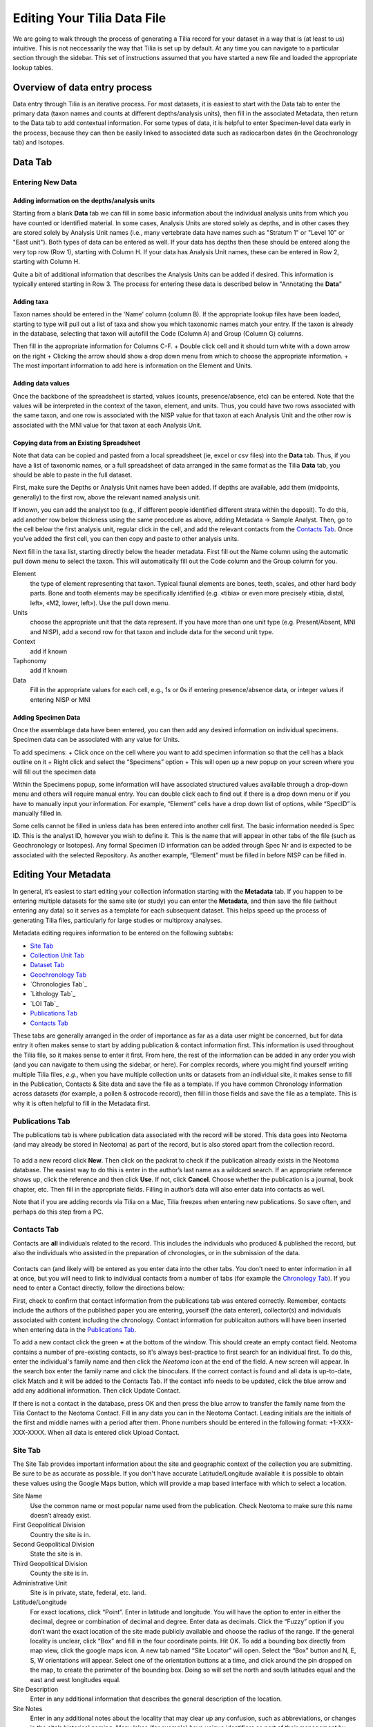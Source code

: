 Editing Your Tilia Data File
========================================

We are going to walk through the process of generating a Tilia record for your dataset in a way that is (at least to us) intuitive.  This is not neccessarily the way that Tilia is set up by default.  At any time you can navigate to a particular section through the sidebar. This set of instructions assumed that you have started a new file and loaded the appropriate lookup tables.

Overview of data entry process
---------------------------------------------------------------------
Data entry through Tilia is an iterative process. For most datasets, it is easiest to start with the Data tab to enter the primary data (taxon names and counts at different depths/analysis units), then fill in the associated Metadata, then return to the Data tab to add contextual information. For some types of data, it is helpful to enter Specimen-level data early in the process, because they can then be easily linked to associated data such as radiocarbon dates (in the Geochronology tab) and Isotopes.


Data Tab
---------------------------------------------------------------------

Entering New Data
``````````````````````````````````````````````````````````````````````

Adding information on the depths/analysis units
'''''''''''''''''''''''''''''''''''''''''''''''''''''''''''''''''''''''''''''''''''''''''''''
Starting from a blank **Data** tab we can fill in some basic information about the individual analysis units from which you have counted or identified material.  In some cases, Analysis Units are stored solely as depths, and in other cases they are stored solely by Analysis Unit names (i.e., many vertebrate data have names such as "Stratum 1" or "Level 10" or "East unit"). Both types of data can be entered as well. If your data has depths then these should be entered along the very top row (Row 1), starting with Column H. If your data has Analysis Unit names, these can be entered in Row 2, starting with Column H.

Quite a bit of additional information that describes the Analysis Units can be added if desired. This information is typically entered starting in Row 3. The process for entering these data is described below in "Annotating the **Data**"


Adding taxa
'''''''''''''''''''''''''''''''''''''''''''''''''''''''''''''''''''''''''''''''''''''''''''''
Taxon names should be entered in the 'Name' column (column B). If the appropriate lookup files have been loaded, starting to type will pull out a list of taxa and show you which taxonomic names match your entry. If the taxon is already in the database, selecting that taxon will autofill the Code (Column A) and Group (Column G) columns.

Then fill in the appropriate information for Columns C-F. 
+ Double click cell and it should turn white with a down arrow on the right 
+ Clicking the arrow should show a drop down menu from which to choose the appropriate information.
+ The most important information to add here is information on the Element and Units. 

Adding data values
'''''''''''''''''''''''''''''''''''''''''''''''''''''''''''''''''''''''''''''''''''''''''''''
Once the backbone of the spreadsheet is started, values (counts, presence/absence, etc) can be entered. Note that the values will be interpreted in the context of the taxon, element, and units. Thus, you could have two rows associated with the same taxon, and one row is associated with the NISP value for that taxon at each Analysis Unit and the other row is associated with the MNI value for that taxon at each Analysis Unit.


Copying data from an Existing Spreadsheet
'''''''''''''''''''''''''''''''''''''''''''''''''''''''''''''''''''''''''''''''''''''''''''''
Note that data can be copied and pasted from a local spreadsheet (ie, excel or csv files) into the **Data** tab. Thus, if you have a list of taxonomic names, or a full spreadsheet of data arranged in the same format as the Tilia **Data** tab, you should be able to paste in the full dataset.

First, make sure the Depths or Analysis Unit names have been added.
If depths are available, add them (midpoints, generally) to the first row, above the relevant named analysis unit.

If known, you can add the analyst too (e.g., if different people identified different strata within the deposit).  To do this, add another row below thickness using the same procedure as above, adding Metadata → Sample  Analyst.  Then, go to the cell below the first analysis unit, regular click in the cell, and add the relevant contacts from the `Contacts Tab`_.  Once you’ve added the first cell, you can then copy and paste to other analysis units.

Next fill in the taxa list, starting directly below the header metadata.
First fill out the Name column using the automatic pull down menu to select the taxon. This will automatically fill out the Code column and the Group column for you.

Element
  the type of element representing that taxon. Typical faunal elements are bones, teeth, scales, and other hard body parts. Bone and tooth elements may be specifically identified (e.g. «tibia» or even more precisely «tibia, distal, left», «M2, lower, left»). Use the pull down menu.
Units
  choose the appropriate unit that the data represent. If you have more than one unit type (e.g. Present/Absent, MNI and NISP), add a second row for that taxon and include data for the second unit type.
Context
  add if known
Taphonomy
  add if known
Data
  Fill in the appropriate values for each cell, e.g., 1s or 0s if entering presence/absence data, or integer values if entering NISP or MNI

Adding Specimen Data
'''''''''''''''''''''''''''''''''''''''''''''''''''''''''''''''''''''''''''''''''''''''''''''
Once the assemblage data have been entered, you can then add any desired information on individual specimens. Specimen data can be associated with any value for Units. 

To add specimens:
+ Click once on the cell where you want to add specimen information so that the cell has a black outline on it
+ Right click and select the “Specimens” option 
+ This will open up a new popup on your screen where you will fill out the 
specimen data 

Within the Specimens popup, some information will have associated structured values available through a drop-down menu and others will require manual entry. You can double click each to find out if there is a drop down menu or if you have to manually input your information. For example, “Element” cells have a drop down list of options, while “SpecID” is manually filled in.

Some cells cannot be filled in unless data has been entered into another cell first. The basic information needed is Spec ID. This is the analyst ID, however you wish to define it. This is the name that will appear in other tabs of the file (such as Geochronology or Isotopes). Any formal Specimen ID information can be added through Spec Nr and is expected to be associated with the selected Repository. As another example, “Element” must be filled in before NISP can be filled in. 



Editing Your Metadata
---------------------------------------------------------------------

In general, it’s easiest to start editing your collection information starting with the **Metadata** tab.  If you happen to be entering multiple datasets for the same site (or study) you can enter the **Metadata**, and then save the file (without entering any data) so it serves as a template for each subsequent dataset.  This helps speed up the process of generating Tilia files, particularly for large studies or multiproxy analyses.

.. image :: images/metadata_tabs.png

Metadata editing requires information to be entered on the following subtabs:

+ `Site Tab`_
+ `Collection Unit Tab`_
+ `Dataset Tab`_
+ `Geochronology Tab`_
+ `Chronologies Tab`_
+ `Lithology Tab`_
+ `LOI Tab`_
+ `Publications Tab`_
+ `Contacts Tab`_

These tabs are generally arranged in the order of importance as far as a data user might be concerned, but for data entry it often makes sense to start by adding publication & contact information first.  This information is used throughout the Tilia file, so it makes sense to enter it first.  From here, the rest of the information can be added in any order you wish (and you can navigate to them using the sidebar, or here).  For complex records, where you might find yourself writing multiple Tilia files, *e.g.*, when you have multiple collection units or datasets from an individual site, it makes sense to fill in the Publication, Contacts & Site data and save the file as a template.  If you have common Chronology information across datasets (for example, a pollen & ostrocode record), then fill in those fields and save the file as a template.  This is why it is often helpful to fill in the Metadata first.

Publications Tab
``````````````````````````````````````````````````````````````````````

The publications tab is where publication data associated with the record will be stored.  This data goes into Neotoma (and may already be stored in Neotoma) as part of the record, but is also stored apart from the collection record.

.. figure :: images/metadata_publications.png
   :scale: 70

To add a new record click **New**. Then click on the packrat to check if the publication already exists in the Neotoma database. The easiest way to do this is enter in the author’s last name as a wildcard search. If an appropriate reference shows up, click the reference and then click **Use**. If not, click **Cancel**. Choose whether the publication is a journal, book chapter, etc. Then fill in the appropriate fields. Filling in author’s data will also enter data into contacts as well.

Note that if you are adding records via Tilia on a Mac, Tilia freezes when entering new publications.  So save often, and perhaps do this step from a PC.

Contacts Tab
``````````````````````````````````````````````````````````````````````

Contacts are **all** individuals related to the record.  This includes the individuals who produced & published the record, but also the individuals who assisted in the preparation of chronologies, or in the submission of the data.

.. figure :: images/metadata_contacts.png
   :scale: 70

Contacts can (and likely will) be entered as you enter data into the other tabs.  You don't need to enter information in all at once, but you will need to link to individual contacts from a number of tabs (for example the `Chronology Tab`_). If you need to enter a Contact directly, follow the directions below:

First, check to confirm that contact information from the publications tab was entered correctly. Remember, contacts include the authors of the published paper you are entering, yourself (the data enterer), collector(s) and individuals associated with content including the chronology. Contact information for publicaiton authors will have been inserted when entering data in the `Publications Tab`_.

To add a new contact click the green **+** at the bottom of the window.  This should create an empty contact field.  Neotoma contains a number of pre-existing contacts, so it's always best-practice to first search for an individual first.  To do this, enter the individual's family name and then click the *Neotoma* icon at the end of the field. A new screen will appear. In the search box enter the family name and click the binoculars. If the correct contact is found and all data is up-to-date, click Match and it will be added to the Contacts Tab. If the contact info needs to be updated, click the blue arrow and add any additional information. Then click Update Contact.

If there is not a contact in the database, press OK and then press the blue arrow to transfer the family name from the Tilia Contact to the Neotoma Contact. Fill in any data you can in the Neotoma Contact. Leading initials are the initials of the first and middle names with a period after them. Phone numbers should be entered in the following format: +1-XXX-XXX-XXXX. When all data is entered click Upload Contact.

Site Tab
``````````````````````````````````````````````````````````````````````

The Site Tab provides important information about the site and geographic context of the collection you are submitting.  Be sure to be as accurate as possible.  If you don't have accurate Latitude/Longitude available it is possible to obtain these values using the Google Maps button, which will provide a map based interface with which to select a location.

Site Name
  Use the common name or most popular name used from the publication. Check Neotoma to make sure this name doesn’t already exist.
First Geopolitical Division
  Country the site is in.
Second Geopolitical Division
  State the site is in.
Third Geopolitical Division
  County the site is in.
Administrative Unit
  Site is in private, state, federal, etc. land.
Latitude/Longitude
  For exact locations, click “Point”. Enter in latitude and longitude. You will have the option to enter in either the decimal, degree or combination of decimal and degree. Enter data as decimals. Click the “Fuzzy” option if you don’t want the exact location of the site made publicly available and choose the radius of the range. If the general locality is unclear, click “Box” and fill in the four coordinate points. Hit OK. To add a bounding box directly from map view, click the google maps icon. A new tab named “Site Locator” will open. Select the “Box” button and N, E, S, W orientations will appear. Select one of the orientation buttons at a time, and click around the pin dropped on the map,  to create the perimeter of the bounding box. Doing so will set the north and south latitudes equal and the east and west longitudes equal.
Site Description
  Enter in any additional information that describes the general description of the location.
Site Notes
  Enter in any additional notes about the locality that may clear up any confusion, such as abbreviations, or changes in the site’s historical naming.  Many lakes (for example) have unique identifiers as part of their management by local or regional authorities.  These, along with the latitude and longitude can help clarify uncertain naming.

Collection Unit Tab
``````````````````````````````````````````````````````````````````````
Handle
  Create a unique handle name in all caps. This should be 4-10 letters long.
Collection Unit Type
  This is the type of collection you are recording. For mammals, the most common choices will be Excavation, Isolated Specimen, Animal Midden, Surface Float, Midden.  For pollen you might select "Core" or "Modern"
Collection Unit Name
  If there are multiple collections from the same locality it is important to identify them uniquely. The name should be descriptive of the particular collection (e.g. collection number).
Collection Device/Location in Site
  These fields are for collections that use particular field techniques, for example coring devices or other extractive tools.
Collectors
  If you have entered these individuals from the `Contacts Tab`_ then you will be able to select the individuals from the dropdown menu.  If an individual is not selected then navigate to the Contacts Tab to add them.  It is best to add all individuals involved in the collection, not just the individuals listed in associated publications.
Date Collected
  Record the most accurate date provided. If only the year is known, use January 1st. If only the month and year are known, use the 1st.
Depositional Environment
  This will most likely be under terrestrial, so click the arrow next to terrestrial to get more options and search and then click on the appropriate subcategory to get more options.
Substrate
  If known use the arrows to get more options and click the appropriate category.
Collection Unit Notes
  Any additional information about this specific collection that would be useful to other researchers. (e.g. notes on how the unit was collected, when the unit was collected, etc.)
Slope Angle
  Can be obtained in the field.  If unknown then leave the field blank.
Slope Aspect
  Can be obtained in the field.  If unknown then leave the field blank.
Water Depth
  Can be obtained in the field.  If unknown then leave the field blank.

Dataset Tab
``````````````````````````````````````````````````````````````````````

Dataset Type
  Vertebrate fauna.
Dataset Name
  Unique name to this faunal list (not always necessary to fill out).
Investigators
  Who is responsible for the dataset, often but not always the author(s) of the published paper. This information should be available in the `Contacts Tab`_ edited earlier.
Publications
  Full publication record. Choose the appropriate publications associated with this locality. In general these should have been entered as part of data entry in the `Publications Tab`_.  If they have not been, navigate to the Publications Tab and enter this information.
Repository
  The museum or institution that houses the collection.  If there are repositories that are not currently listed in the drop-down menu contact the Neotoma Paleoecological Database.
Dataset Notes
  Any additional notes regarding the dataset, including the locality number for the repository institution (e.g. UCMP V35864).
Data Processors
  The person who enters the data into the database.
Spatial Extent
  Don’t worry about this box, it’s mainly relevant to aggregate dataset. But if you want to add something, for most cases click Single Stratigraphic. Unclick box if the top sample is not modern surface sample.

Geochronology Tab
``````````````````````````````````````````````````````````````````````

The Geochronology tab is central to generating the chronologies for your record.  It becomes linked to the `Contacts Tab`_ and to the `Chronology Tab`_.  The tab contains all geochronological records used for chronology construction.  In pracitice most Neotoma records include geochronological data, but this is not always the case.

.. figure :: images/metadata_geochronology.png
   :scale: 70

   The "Geochronology" metadata tab.

First, at the top add the Investigator name and any notes. Then there is the option to click Depth or Analysis Unit. If the site has individually dated layers with depth and thickness data, then choose Depth. If the site is an assemblage, choose Analysis Unit. Since you have added this information into the **Data** tab, it should be automatically linked (at least the Analysis Unit info).
Click the green + button at the bottom to add a new record, or just start typing in row 1.

Method
  Use the drop down menu to choose the appropriate dating method. This will be Carbon-14 in the majority of cases.
Age Units
  Use the drop down menu.
Depth
  Depth of the unit that is dated. Optional depth of the Analysis Unit in cm. Depths will typically be designated for Analysis Units from cores and for Analysis Units excavated in arbitrary (e.g. 10 cm) levels.
Thickness
  The thickness of the dated unit.
Analysis Unit
  This will most likely be an assemblage.
Lab Number
  The lab number of that sample.
Age
  The raw age of the sample.
SD
  The standard deviation of the raw age.
Params
  Click on the empty cell and a drop down box will appear. Click in the cell to the right of Methods and choose a dating method (e.g. accelerator mass spectrometry).
Material Dated
  What kind of material was dated (free-form text entry)
Publication
  Choose the publication from the drop down menu. (This should appear after entering the contact information.)

Click the green Check mark to post your edits once you're done.  The row you've just edited will get pushed down below the header.  You're not done quite yet.  There's still more information to add.

Once the record gets added to the Geochronology for the collection, you can add more information to the record.  To do this, click the "+" tab at the front of the row. A sub-row will appear.

ID
  This will fill in automatically. Leave it blank.
Taxon
  The taxon name for organic elements.
Element
  Use the pull down menu to select the element that was dated.  This is defined in part by the `Lookup Table`_ you've decided to use.
Fraction
  Use the pull down menu to select how the element/specimen was prepped for dating.  There are a pre-defined set of terms for use, including "Unknown", but you can also add your own terms if the available terms aren't appropriate.
Cal Age Older/Younger
  These are the calibrated dates for the samples.  You have two options here:

  1. Enter the calibrated ages by hand if they are provided in the paper (or you're handy with an Intcal table)
  2. Calibrate ages using Tilia. To do this, click **Tools** in the menu bar and then **Calibrate**. In the new menu put in the age of the sample and the standard deviation and press **Go**. This will automatically provide an older and younger calibrated age.

Cal Curve
  This is the calibration curve used to generate the calibrated dates.  If you used Tilia to calculate the date this will be Intcal13. If you used something else to calibrate the age (or if it was provided from a publication), choose the appropriate calibration curve from the drop down menu.
Cal Program
  Choose the calibration program that was used to generate the calibrated date.

Click the green check at the bottom to post the changes.

If you have more than one dated sample for this geochronology element, click the green + at the bottom of the page and add a second record. Continue process until all samples are recorded.

Chronology Tab
``````````````````````````````````````````````````````````````````````

The Chronology tab is separate from the `Geochronology Tab`_.  Geochronology stores information about dated samples based on radiometric or similar geochronological methods, while Chronology stores the key metadata for a given age model.  As part of this metadata, Chronology stores all of the age controls used as constraints for an age model.  This list can include some, none, or all of the radiometric dates stored in Geochronology, and also can include non-radiometric age controls (such as a core-top in a sediment core, a biostratigraphic event of known age, etc).  This design may seem a little odd at first, but it serves the very useful function of allowing a lot of user flexibility in putting together age models. 

To get started, open the “Chronologies” tab and click within the white bar containing the text “Click here to add a new row”.

.. figure :: images/image17.png
   :scale: 70

You will see that the solid bar becomes divided into cells when you click.  For each cell fill in the appropriate information:

Name
  A name for the chronology.  Give the Chronology a descriptive name (it’s a good rule of thumb not to just use “linear” or “Bacon” since you might make multiple models using the same method).
Age Units
  The chronology age units. This is a drop-down selection & does not permit multiple selections.
Default
  If you have only one model click the “Default” box.  Otherwise, if you have multiple models, decide which model will be the default.  This decision is important.  Once the data goes up to Neotoma the default model will be the one used in searches and to display the data.  *Only one record can be the Default.*
Age Model
  The “Age Model” cell is where you will describe the model used, for example “clam - linear”.
Older/Younger Bound
  The oldest & youngest ages of the model (used for searching).  Be careful here.  In a bootstrapped or Bayesian model it is possible to get estimates that are well beyond the range of acceptable values, particularly if you extrapolate below dated material.  Generally, the protocol is that the Older Bound is rounded up to the nearest 10 years and the Younger Bound is rounded down, e.g. if the sample age bounds are -44 to 10773, the Older Bound would be 10780 and the Younger Bound would be -50.
Preparers
  These are obtained from the `Contacts Tab`_ list.  If the Preparer is not already in that list then it is best to fill them in and then continue with the chronology tab. (NOTE: read below first)
Date Prepared
  When did you generate the age model?  This drop down menu provides a calendar, which is a nice touch.
Notes
  For more complex models including Bacon it is standard protocol to copy the settings into this field.  Otherwise this is a “free-form” cell.

Once the fields have been filled, click the tiny “+” sign at the bottom of the window.

This adds the entered data into the Chronology tray, allowing us to associate more data with the record.
Now we need to associate *Geochronological* data with the Chronology we’ve just created.  To begin this, we need to add the data from the `Geochronology Tab`_ to our chronology.  To do this we expand the Chronology we just created.  We do this by clicking the “+” sign at the beginning of the row (in the figure below).

Once you’ve clicked the "+" button you’ll see a new spreadsheet.  By clicking into the spreadsheet you will cause new buttons to appear under the **Metadata** Tabs.  The buttons say “Link”, “Import” and “Export”.
If you’ve already entered the Geochronological data into the metadata table, all you need to do is click “Import”.  A new window will appear (below).  Select the appropriate values.

In general it makes sense to use the defaults unless there is a very good reason to do so.

At this point you can enter any extra (non-geochron) dates that you may have used in generating your age model. The idea here is that this table will reflect the input data used to generate your age model.  For example, to add a “Core Top” date enter data in the top row, and then select **Age Basis > “Stratigraphic” > Core Top**.  You’ll see a number of options under these fields.

In cases where you are being proactive (congratulations!) and entering your data before you've built your age model, you may have enough information to construct a proper chronology, which allows you to estimate the ages of undated depths.  If you want to use Bacon or Clam to build your chronology then you can click the **Export** button at the top of the Chronologies worksheet.

.. image :: images/export_bacon.png

This will save the appropriate ``csv`` file for Bacon or Clam (in this case, make sure you have dates entered in the `Data Tab`_).  You can then build your age model using R and import the age model back into your record (discussed in the `Data Tab`_ section).

If you do use Bacon or Clam to generate your interpolated chronology then remember to copy your ``settings`` file into the Notes field.  This will allow people to replicate your results.

Annotating the **Data**
---------------------------------------------------------------------

In some cases, analysts may want to add extra data that describes the Analysis Units. The most typical type of data to add is information about the ages associated with each depth (see below), but other forms of metadata can be added such as analysis unit thicknesses or sample analyst.

To add, e.g., analysis unit thickness, add a blank row UNDER the Analysis Unit name (ie, in row 3). To do this, hover your mouse over cell A3, then right click in the top left cell of that row, and select Metadata → Analysis Unit → Thickness. You will see that a new row has been added, with an associated code and name for the variable. You can then proceed to enter values for analysis unit thickness starting at Column H. 

Adding the Chronology
``````````````````````````````````````````````````````````````````````

Once the age model information is added to the Chronology table, navigate back to the **Data** tab.  Here we can import the dates for the model.  There are two options.  If you want Tilia to build the model for you you can select **Tools > Chronology**.  If you’ve built the model yourself using Bacon or Clam then you can import the output file directly using **Tools > Import Chronology > Bacon/Clam**.  If you have a record for which the age model is entirely made up of directly dated objects (or absolutely dated records) where the Chronology tab sheet is equivalent to the actual depths/records in the Data sheet then it is possible to directly import the Chronology Tab Sheet using **Tools > Import Chronology > Chronologies Tabsheet**.

To add the chronology from Bacon or Clam that you have already created, Go to Tools > Import Chronology > Bacon/Clam.  Your Chronologies have numbers associated with them in the Chronologies Tab.  Make sure you’re using the right Chronology number.  Bacon and Clam have different options, but you should choose the right file and the age values that make the most sense to you.

Once you click *OK*, navigate to the appropriate file and click okay. The chronology will be added to the **Data** tab.

Common Issues:
*I’ve imported my chronology, but the ages don’t appear in the Data spreadsheet!*   
  The usual cause of this error is a misalignment between the depths of samples in Tilia's Data spreadsheet and the depths listed in _ages.txt file outputted by Bacon or Clam.  Tilia looks for exact matches, so e.g. if the depths of samples in the Tilia file are 0.5 10.5 20.5... and the depths in the ..._ages.txt file are 1 2 3 4 5 6 .... then there are no exact matches and no ages will be imported into the Tilia file. There are a couple of possible workarounds (e.g. hand-editing the _ages.txt file) but usually the best solution is to rerun Bacon or Clam with a _depths.txt input file that contains all the depths listed in the Data spreadsheet.  Bacon or Clam will then output an _ages.txt file that should import cleanly into Tilia, suing the steps above.


